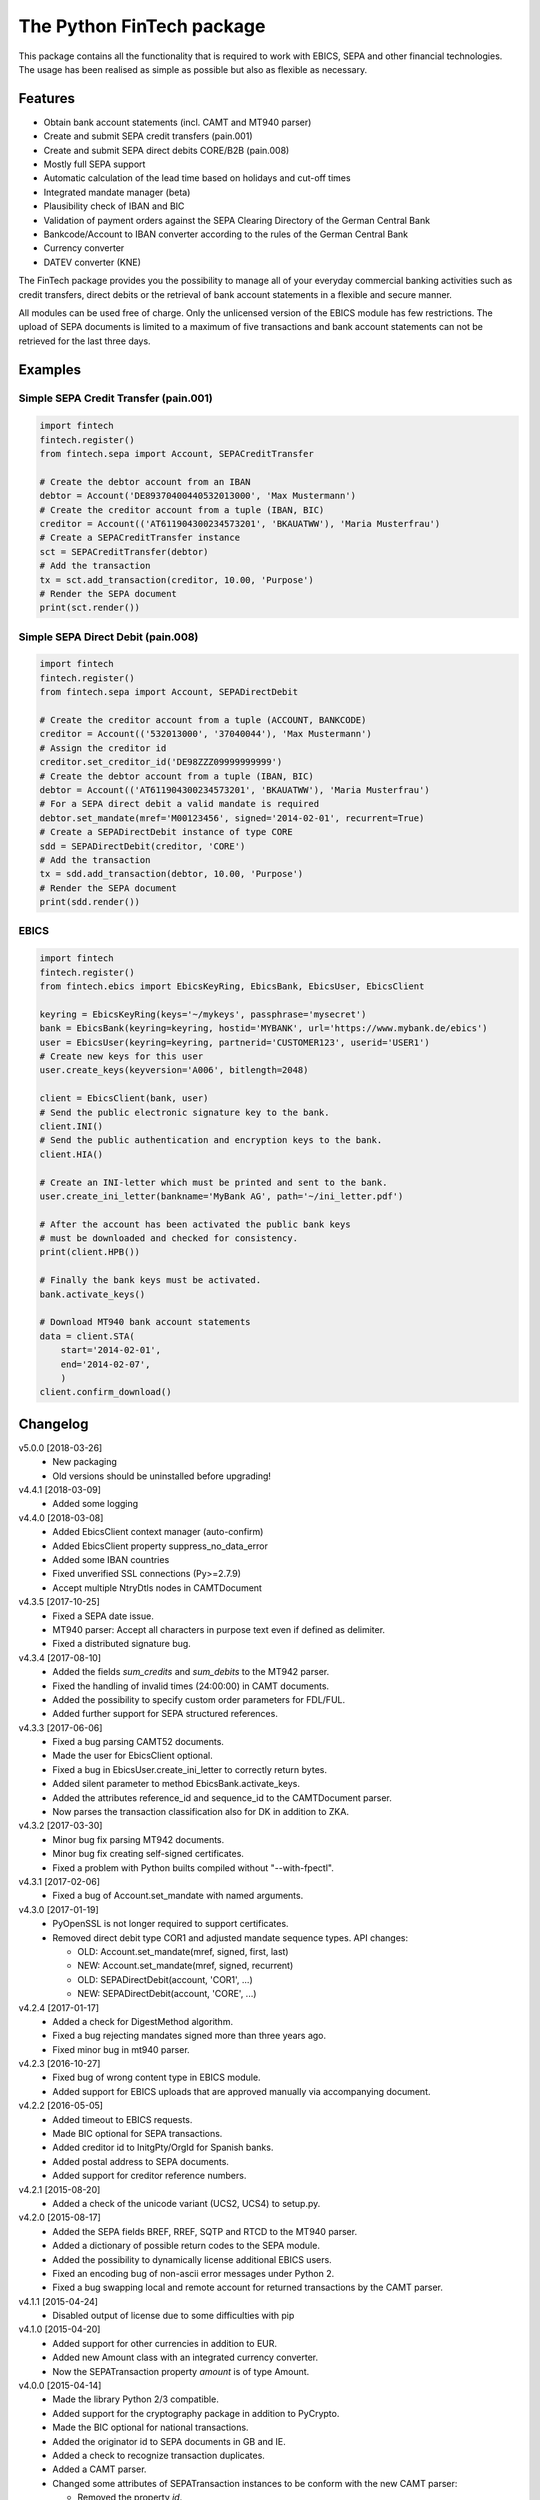 The Python FinTech package
==========================

This package contains all the functionality that is required to work with
EBICS, SEPA and other financial technologies. The usage has been realised
as simple as possible but also as flexible as necessary.

Features
--------

- Obtain bank account statements (incl. CAMT and MT940 parser)
- Create and submit SEPA credit transfers (pain.001)
- Create and submit SEPA direct debits CORE/B2B (pain.008)
- Mostly full SEPA support
- Automatic calculation of the lead time based on holidays and cut-off times
- Integrated mandate manager (beta)
- Plausibility check of IBAN and BIC
- Validation of payment orders against the SEPA Clearing Directory of the
  German Central Bank
- Bankcode/Account to IBAN converter according to the rules of the German
  Central Bank
- Currency converter
- DATEV converter (KNE)

The FinTech package provides you the possibility to manage all of your everyday
commercial banking activities such as credit transfers, direct debits or the
retrieval of bank account statements in a flexible and secure manner.

All modules can be used free of charge. Only the unlicensed version of the
EBICS module has few restrictions. The upload of SEPA documents is limited
to a maximum of five transactions and bank account statements can not be
retrieved for the last three days.

Examples
--------

Simple SEPA Credit Transfer (pain.001)
++++++++++++++++++++++++++++++++++++++

.. sourcecode:: python

    import fintech
    fintech.register()
    from fintech.sepa import Account, SEPACreditTransfer

    # Create the debtor account from an IBAN
    debtor = Account('DE89370400440532013000', 'Max Mustermann')
    # Create the creditor account from a tuple (IBAN, BIC)
    creditor = Account(('AT611904300234573201', 'BKAUATWW'), 'Maria Musterfrau')
    # Create a SEPACreditTransfer instance
    sct = SEPACreditTransfer(debtor)
    # Add the transaction
    tx = sct.add_transaction(creditor, 10.00, 'Purpose')
    # Render the SEPA document
    print(sct.render())

Simple SEPA Direct Debit (pain.008)
+++++++++++++++++++++++++++++++++++

.. sourcecode:: python

    import fintech
    fintech.register()
    from fintech.sepa import Account, SEPADirectDebit

    # Create the creditor account from a tuple (ACCOUNT, BANKCODE)
    creditor = Account(('532013000', '37040044'), 'Max Mustermann')
    # Assign the creditor id
    creditor.set_creditor_id('DE98ZZZ09999999999')
    # Create the debtor account from a tuple (IBAN, BIC)
    debtor = Account(('AT611904300234573201', 'BKAUATWW'), 'Maria Musterfrau')
    # For a SEPA direct debit a valid mandate is required
    debtor.set_mandate(mref='M00123456', signed='2014-02-01', recurrent=True)
    # Create a SEPADirectDebit instance of type CORE
    sdd = SEPADirectDebit(creditor, 'CORE')
    # Add the transaction
    tx = sdd.add_transaction(debtor, 10.00, 'Purpose')
    # Render the SEPA document
    print(sdd.render())

EBICS
+++++

.. sourcecode:: python

    import fintech
    fintech.register()
    from fintech.ebics import EbicsKeyRing, EbicsBank, EbicsUser, EbicsClient

    keyring = EbicsKeyRing(keys='~/mykeys', passphrase='mysecret')
    bank = EbicsBank(keyring=keyring, hostid='MYBANK', url='https://www.mybank.de/ebics')
    user = EbicsUser(keyring=keyring, partnerid='CUSTOMER123', userid='USER1')
    # Create new keys for this user
    user.create_keys(keyversion='A006', bitlength=2048)

    client = EbicsClient(bank, user)
    # Send the public electronic signature key to the bank.
    client.INI()
    # Send the public authentication and encryption keys to the bank.
    client.HIA()

    # Create an INI-letter which must be printed and sent to the bank.
    user.create_ini_letter(bankname='MyBank AG', path='~/ini_letter.pdf')

    # After the account has been activated the public bank keys
    # must be downloaded and checked for consistency.
    print(client.HPB())

    # Finally the bank keys must be activated.
    bank.activate_keys()

    # Download MT940 bank account statements
    data = client.STA(
        start='2014-02-01',
        end='2014-02-07',
        )
    client.confirm_download()


Changelog
---------

v5.0.0 [2018-03-26]
    - New packaging
    - Old versions should be uninstalled before upgrading!

v4.4.1 [2018-03-09]
    - Added some logging

v4.4.0 [2018-03-08]
    - Added EbicsClient context manager (auto-confirm)
    - Added EbicsClient property suppress_no_data_error
    - Added some IBAN countries
    - Fixed unverified SSL connections (Py>=2.7.9)
    - Accept multiple NtryDtls nodes in CAMTDocument

v4.3.5 [2017-10-25]
    - Fixed a SEPA date issue.
    - MT940 parser: Accept all characters in purpose text even if defined as delimiter.
    - Fixed a distributed signature bug.

v4.3.4 [2017-08-10]
    - Added the fields *sum_credits* and *sum_debits* to the MT942 parser.
    - Fixed the handling of invalid times (24:00:00) in CAMT documents.
    - Added the possibility to specify custom order parameters for FDL/FUL.
    - Added further support for SEPA structured references.

v4.3.3 [2017-06-06]
    - Fixed a bug parsing CAMT52 documents.
    - Made the user for EbicsClient optional.
    - Fixed a bug in EbicsUser.create_ini_letter to correctly return bytes.
    - Added silent parameter to method EbicsBank.activate_keys.
    - Added the attributes reference_id and sequence_id to the CAMTDocument parser.
    - Now parses the transaction classification also for DK in addition to ZKA.

v4.3.2 [2017-03-30]
    - Minor bug fix parsing MT942 documents.
    - Minor bug fix creating self-signed certificates.
    - Fixed a problem with Python builts compiled without "--with-fpectl".

v4.3.1 [2017-02-06]
    - Fixed a bug of Account.set_mandate with named arguments.

v4.3.0 [2017-01-19]
    - PyOpenSSL is not longer required to support certificates.
    - Removed direct debit type COR1 and adjusted mandate sequence types.
      API changes:

      - OLD: Account.set_mandate(mref, signed, first, last)
      - NEW: Account.set_mandate(mref, signed, recurrent)
      - OLD: SEPADirectDebit(account, 'COR1', ...)
      - NEW: SEPADirectDebit(account, 'CORE', ...)

v4.2.4 [2017-01-17]
    - Added a check for DigestMethod algorithm.
    - Fixed a bug rejecting mandates signed more than three years ago.
    - Fixed minor bug in mt940 parser.

v4.2.3 [2016-10-27]
    - Fixed bug of wrong content type in EBICS module.
    - Added support for EBICS uploads that are approved manually via accompanying document.

v4.2.2 [2016-05-05]
    - Added timeout to EBICS requests.
    - Made BIC optional for SEPA transactions.
    - Added creditor id to InitgPty/OrgId for Spanish banks.
    - Added postal address to SEPA documents.
    - Added support for creditor reference numbers.

v4.2.1 [2015-08-20]
    - Added a check of the unicode variant (UCS2, UCS4) to setup.py.

v4.2.0 [2015-08-17]
    - Added the SEPA fields BREF, RREF, SQTP and RTCD to the MT940 parser.
    - Added a dictionary of possible return codes to the SEPA module.
    - Added the possibility to dynamically license additional EBICS users.
    - Fixed an encoding bug of non-ascii error messages under Python 2.
    - Fixed a bug swapping local and remote account for returned transactions
      by the CAMT parser.

v4.1.1 [2015-04-24]
    - Disabled output of license due to some difficulties with pip

v4.1.0 [2015-04-20]
    - Added support for other currencies in addition to EUR.
    - Added new Amount class with an integrated currency converter.
    - Now the SEPATransaction property *amount* is of type Amount.

v4.0.0 [2015-04-14]
    - Made the library Python 2/3 compatible.
    - Added support for the cryptography package in addition to PyCrypto.
    - Made the BIC optional for national transactions.
    - Added the originator id to SEPA documents in GB and IE.
    - Added a check to recognize transaction duplicates.
    - Added a CAMT parser.
    - Changed some attributes of SEPATransaction instances to be conform
      with the new CAMT parser:

      + Removed the property *id*.
      + Removed the property *account*, instead use the method *get_account()*.
      + Renamed the property *due_date* to *date*.
      + Renamed the property *ext_purpose* to *purpose_code*.
      + Changed the property *purpose*, now it is a tuple of strings.
      + Changed the property *amout*, now debits are signed negative.

    - Fixed the handling of invalid dates (eg. 2015-02-30) in MT940 and
      CAMT parsers.
    - Fixed a problem with the exception handling in IPython.
    - Some code improvements and minor bug fixes.

v3.0.3 [2015-02-05]
    - Fixed a bug in the XML to dictionary converter.
    - Fixed a bug in the path handler of the EbicsKeyRing class.

v3.0.2 [2015-01-29]
    - Fixed a bug handling bank keys with a small bit-length.
    - Added some tolerance to the MT940 parser and collect unknown structured
      fields.

v3.0.1 [2015-01-26]
    - Renamed the package from *ebics* to *fintech* and the module *client* to
      *ebics*.
    - Splitted the functionality of the class *EbicsClient* into the classes
      *EbicsClient*, *EbicsBank*, *EbicsUser* and *EbicsKeyRing*. Added the
      new class factory *EbicsClientCompat* for backwards compatibility.
    - Added basic support for EBICS protocol version 2.4 (H003).
    - Added support for certificates.
    - Added the order types FUL and FDL.
    - Added a French and English version of the INI-letter.
    - Added the order types PUB, HCA, HCS and H3K.
    - Added a check of remote SSL certificates against trusted CAs.
    - Fixed the broken functionality of distributed signatures.
    - Added a much faster PBKDF2 implementation.
    - Created a more tolerant MT940 parser.
    - Changed the API of *SEPACreditTransfer* and *SEPADirectDebit* to be more
      consistent and added support for different PAIN scheme versions.
    - Several bug fixes.

v2.1.2 [2014-10-26]
    - Fixed some bugs regarding the distributed signature

v2.1.1 [2014-10-26]
    - Fixed a bug throwing an exception in an unregistered version of PyEBICS.
    - Fixed bug of wrong *OrderParams* tag used by orders of the distributed
      signature.

v2.1.0 [2014-09-29]
    - Added some functionality based on the SCL Directory, published by the
      German Central Bank.

v2.0.3 [2014-09-11]
    - Fixed a bug refusing valid creditor ids.
    - Added a test to check DATEV parameters for invalid arguments.

v2.0.2 [2014-09-05]
    - Fixed a bug in some EBICS requests (missing parameter tag).
    - Fixed a bug in the MT940 parser.

v2.0.1 [2014-08-18]
    - Fixed a bug handling XML namespaces.
    - Changed the behaviour of the flag *parsed* of some methods. Now a
      structure of dictionaries is returned instead of an objectified XML
      object.
    - Changed the expected type of the *params* parameter. Now it must be
      a dictionary instead of a list of tuples.
    - Added support for distributed signatures (HVU, HVD, HVZ, HVT, HVE, HVS).

v1.3.0 [2014-07-29]
    - Fixed a few minor bugs.
    - Made the package available for Windows.

v1.2.0 [2014-05-23]
    - Added new DATEV module.
    - Fixed wrong XML position of UltmtCdtr node in SEPA documents.
    - Changed the order of the (BANKCODE, ACCOUNT) tuple to (ACCOUNT, BANKCODE)
      used by the Account initializer.

v1.1.25 [2014-02-22]
    - Minor bug fix of the module loader.

v1.1.24 [2014-02-21]
    - First public release.


